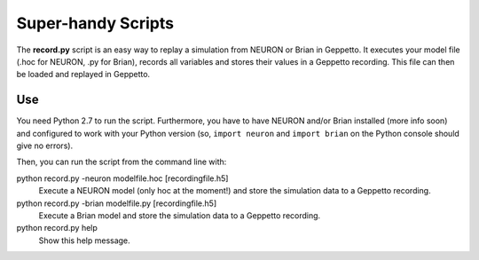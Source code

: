 Super-handy Scripts
===================

The **record.py** script is an easy way to replay a simulation from NEURON or Brian in Geppetto.
It executes your model file (.hoc for NEURON, .py for Brian), records all variables and stores their values
in a Geppetto recording. This file can then be loaded and replayed in Geppetto.

Use
---

You need Python 2.7 to run the script. Furthermore, you have to have NEURON and/or Brian installed (more info soon) and
configured to work with your Python version (so, ``import neuron`` and ``import brian`` on the Python console should give
no errors).

Then, you can run the script from the command line with::

python record.py -neuron modelfile.hoc [recordingfile.h5]
    Execute a NEURON model (only hoc at the moment!) and store the simulation data to a Geppetto recording.
python record.py -brian modelfile.py [recordingfile.h5]
    Execute a Brian model and store the simulation data to a Geppetto recording.
python record.py help
    Show this help message.


